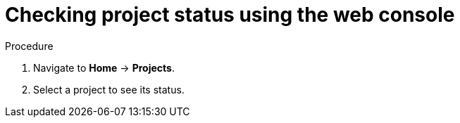 // Module included in the following assemblies:
//
// web-console/working-with-projects.adoc

[id="checking-project-status-using-the-web-console_{context}"]
= Checking project status using the web console

.Procedure

. Navigate to *Home* -> *Projects*.

. Select a project to see its status.
